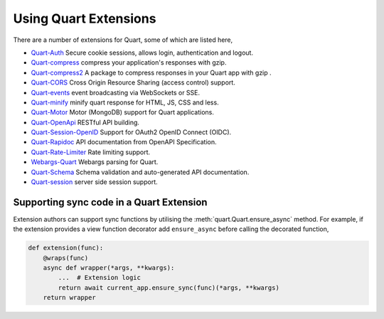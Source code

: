 .. _quart_extensions:

Using Quart Extensions
======================

There are a number of extensions for Quart, some of which are listed
here,

- `Quart-Auth <https://gitlab.com/pgjones/quart-auth>`_ Secure cookie
  sessions, allows login, authentication and logout.
- `Quart-compress <https://github.com/AceFire6/quart-compress>`_
  compress your application's responses with gzip.
- `Quart-compress2
  <https://github.com/DahlitzFlorian/quart-compress>`_ A package to
  compress responses in your Quart app with gzip .
- `Quart-CORS <https://gitlab.com/pgjones/quart-cors>`_ Cross Origin
  Resource Sharing (access control) support.
- `Quart-events <https://github.com/smithk86/quart-events>`_ event
  broadcasting via WebSockets or SSE.
- `Quart-minify <https://github.com/AceFire6/quart_minify/>`_ minify
  quart response for HTML, JS, CSS and less.
- `Quart-Motor <https://github.com/marirs/quart-motor>`_ Motor
  (MongoDB) support for Quart applications.
- `Quart-OpenApi <https://github.com/factset/quart-openapi/>`_ RESTful
  API building.
- `Quart-Session-OpenID <https://github.com/sanderfoobar/quart-session-openid>`_ 
  Support for OAuth2 OpenID Connect (OIDC).
- `Quart-Rapidoc <https://github.com/marirs/quart-rapidoc>`_ API
  documentation from OpenAPI Specification.
- `Quart-Rate-Limiter
  <https://gitlab.com/pgjones/quart-rate-limiter>`_ Rate limiting
  support.
- `Webargs-Quart <https://github.com/esfoobar/webargs-quart>`_ Webargs
  parsing for Quart.
- `Quart-Schema <https://gitlab.com/pgjones/quart-schema>`_ Schema
  validation and auto-generated API documentation.
- `Quart-session <https://github.com/sanderfoobar/quart-session>`_ server
  side session support.


Supporting sync code in a Quart Extension
-----------------------------------------

Extension authors can support sync functions by utilising the
:meth:`quart.Quart.ensure_async` method. For example, if the extension
provides a view function decorator add ``ensure_async`` before calling
the decorated function,

.. code-block:: python

    def extension(func):
        @wraps(func)
        async def wrapper(*args, **kwargs):
            ...  # Extension logic
            return await current_app.ensure_sync(func)(*args, **kwargs)
        return wrapper
